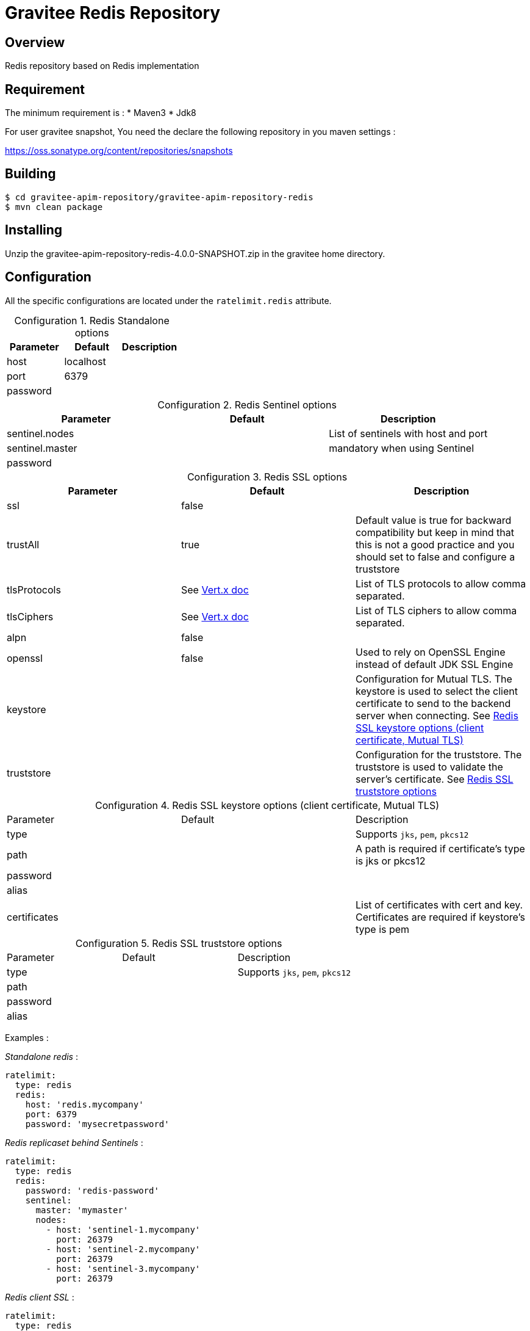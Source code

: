 = Gravitee Redis Repository
:table-caption: Configuration

ifdef::env-github[]
image:https://ci.gravitee.io/buildStatus/icon?job=gravitee-io/gravitee-repository-redis/master["Build status", link="https://ci.gravitee.io/job/gravitee-io/job/gravitee-repository-redis"]
image:https://f.hubspotusercontent40.net/hubfs/7600448/gravitee-github-button.jpg["Join the community forum", link="https://community.gravitee.io?utm_source=readme", height=20]
endif::[]

== Overview

Redis repository based on Redis implementation

== Requirement

The minimum requirement is :
 * Maven3
 * Jdk8

For user gravitee snapshot, You need the declare the following repository in you maven settings :

https://oss.sonatype.org/content/repositories/snapshots

== Building

```
$ cd gravitee-apim-repository/gravitee-apim-repository-redis
$ mvn clean package
```

== Installing

Unzip the gravitee-apim-repository-redis-4.0.0-SNAPSHOT.zip in the gravitee home directory.

== Configuration

All the specific configurations are located under the `ratelimit.redis` attribute.

.Redis Standalone options
|===
|Parameter |Default |Description

|host
|localhost
|

|port
|6379
|

|password
|
|
|===

.Redis Sentinel options
|===
|Parameter |Default |Description

|sentinel.nodes
|
|List of sentinels with host and port

|sentinel.master
|
|mandatory when using Sentinel

|password
|
|
|===

.Redis SSL options
|===
|Parameter |Default |Description

|ssl
|false
|

|trustAll
|true
|Default value is true for backward compatibility but keep in mind that this is not a good practice and you should set to false and configure a truststore

|tlsProtocols
|See https://vertx.io/docs/vertx-core/java/#_configuring_tls_protocol_versions[Vert.x doc]
|List of TLS protocols to allow comma separated.

|tlsCiphers
|See https://vertx.io/docs/vertx-core/java/#_configuring_the_cipher_suite[Vert.x doc]
|List of TLS ciphers to allow comma separated.

|alpn
|false
|

|openssl
|false
|Used to rely on OpenSSL Engine instead of default JDK SSL Engine

|keystore
|
|Configuration for Mutual TLS. The keystore is used to select the client certificate to send to the backend server when connecting. See <<keystore-table>>

|truststore
|
|Configuration for the truststore. The truststore is used to validate the server’s certificate. See <<truststore-table>>
|===


[#keystore-table]
.Redis SSL keystore options (client certificate, Mutual TLS)
|===
|Parameter |Default |Description
|type
|
|Supports `jks`, `pem`, `pkcs12`

|path
|
|A path is required if certificate's type is jks or pkcs12

|password
|
|

|alias
|
|

|certificates
|
|List of certificates with cert and key. Certificates are required if keystore's type is pem
|===

[#truststore-table]
.Redis SSL truststore options
|===
|Parameter |Default |Description
|type
|
|Supports `jks`, `pem`, `pkcs12`

|path
|
|

|password
|
|

|alias
|
|
|===


Examples :

_Standalone redis_ :

[source,yaml]
----
ratelimit:
  type: redis
  redis:
    host: 'redis.mycompany'
    port: 6379
    password: 'mysecretpassword'
----

_Redis replicaset behind Sentinels_ :

[source,yaml]
----
ratelimit:
  type: redis
  redis:
    password: 'redis-password'
    sentinel:
      master: 'mymaster'
      nodes:
        - host: 'sentinel-1.mycompany'
          port: 26379
        - host: 'sentinel-2.mycompany'
          port: 26379
        - host: 'sentinel-3.mycompany'
          port: 26379
----

_Redis client SSL_ :

[source,yaml]
----
ratelimit:
  type: redis
  redis:
    password: 'redis-password'
    # SSL settings
    ssl: true
    trustAll: false
    tlsProtocols: TLSv1.2, TLSv1.3
    tlsCiphers: TLS_ECDHE_ECDSA_WITH_AES_256_GCM_SHA384, TLS_ECDHE_RSA_WITH_AES_256_GCM_SHA384, TLS_ECDHE_ECDSA_WITH_AES_256_CBC_SHA384, TLS_ECDHE_RSA_WITH_AES_256_CBC_SHA384
    alpn: false
    openssl: false
    # Keystore for redis mTLS (client certificate)
    keystore:
      type: jks
      path: ${gravitee.home}/security/redis-keystore.jks
      password: secret
      keyPassword:
      alias:
      certificates: # Certificates are required if keystore's type is pem
#        - cert: ${gravitee.home}/security/redis-mycompany.org.pem
#          key: ${gravitee.home}/security/redis-mycompany.org.key
#        - cert: ${gravitee.home}/security/redis-myothercompany.com.pem
#          key: ${gravitee.home}/security/redis-myothercompany.com.key
    truststore:
      type: pem
      path: ${gravitee.home}/security/redis-truststore.jks
      password: secret
      alias:
----

== Testing

By default, unit tests are run with a TestContainer version of Redis Stack `6.2.6-v9`, but sometimes it can be useful to run them against other version of Redis.

You can use the version of Redis you want to test by using the docker image tag in the `-DredisStackVersion` parameter.

For example, for Redis 7.0.x, you will use `mvn -DredisStackVersion=7.0.6-RC9 test` .

